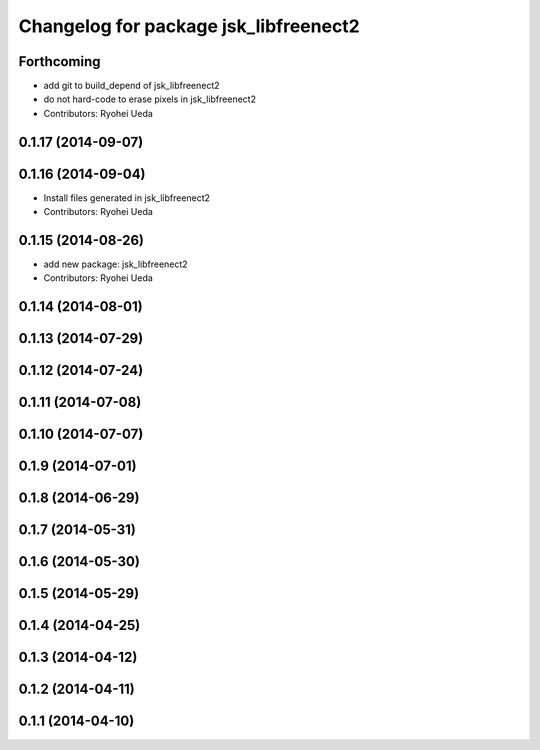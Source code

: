 ^^^^^^^^^^^^^^^^^^^^^^^^^^^^^^^^^^^^^^
Changelog for package jsk_libfreenect2
^^^^^^^^^^^^^^^^^^^^^^^^^^^^^^^^^^^^^^

Forthcoming
-----------
* add git to build_depend of jsk_libfreenect2
* do not hard-code to erase pixels in jsk_libfreenect2
* Contributors: Ryohei Ueda

0.1.17 (2014-09-07)
-------------------

0.1.16 (2014-09-04)
-------------------
* Install files generated in jsk_libfreenect2
* Contributors: Ryohei Ueda

0.1.15 (2014-08-26)
-------------------
* add new package: jsk_libfreenect2
* Contributors: Ryohei Ueda

0.1.14 (2014-08-01)
-------------------

0.1.13 (2014-07-29)
-------------------

0.1.12 (2014-07-24)
-------------------

0.1.11 (2014-07-08)
-------------------

0.1.10 (2014-07-07)
-------------------

0.1.9 (2014-07-01)
------------------

0.1.8 (2014-06-29)
------------------

0.1.7 (2014-05-31)
------------------

0.1.6 (2014-05-30)
------------------

0.1.5 (2014-05-29)
------------------

0.1.4 (2014-04-25)
------------------

0.1.3 (2014-04-12)
------------------

0.1.2 (2014-04-11)
------------------

0.1.1 (2014-04-10)
------------------
